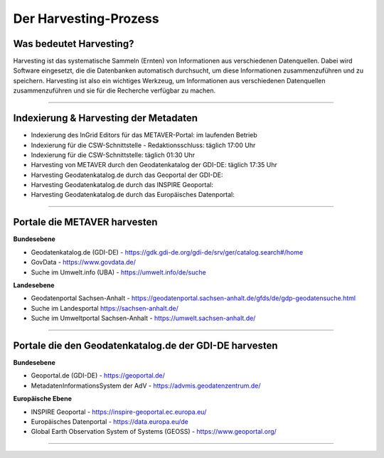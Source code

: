 
=======================
Der Harvesting-Prozess
=======================

-------------------------
Was bedeutet Harvesting?
-------------------------

Harvesting ist das systematische Sammeln (Ernten) von Informationen aus verschiedenen Datenquellen. Dabei wird Software eingesetzt, die die Datenbanken automatisch durchsucht, um diese Informationen zusammenzuführen und zu speichern. Harvesting ist also ein wichtiges Werkzeug, um Informationen aus verschiedenen Datenquellen zusammenzuführen und sie für die Recherche verfügbar zu machen.

------------------------------------------------------------------------------------------------------------

---------------------------------------
Indexierung & Harvesting der Metadaten
---------------------------------------

- Indexierung des InGrid Editors für das METAVER-Portal: im laufenden Betrieb
- Indexierung für die CSW-Schnittstelle - Redaktionsschluss: täglich 17:00 Uhr
- Indexierung für die CSW-Schnittstelle: täglich 01:30 Uhr


- Harvesting von METAVER durch den Geodatenkatalog der GDI-DE: täglich 17:35 Uhr
- Harvesting Geodatenkatalog.de durch das Geoportal der GDI-DE: 
- Harvesting Geodatenkatalog.de durch das INSPIRE Geoportal: 
- Harvesting Geodatenkatalog.de durch das Europäisches Datenportal: 


-------------------------------------------------------------------------------------------------------------

------------------------------
Portale die METAVER harvesten
------------------------------

**Bundesebene**

- Geodatenkatalog.de (GDI-DE) - https://gdk.gdi-de.org/gdi-de/srv/ger/catalog.search#/home
- GovData - https://www.govdata.de/
- Suche im Umwelt.info (UBA) - https://umwelt.info/de/suche


**Landesebene**

- Geodatenportal Sachsen-Anhalt - https://geodatenportal.sachsen-anhalt.de/gfds/de/gdp-geodatensuche.html
- Suche im Landesportal https://sachsen-anhalt.de/
- Suche im Umweltportal Sachsen-Anhalt - https://umwelt.sachsen-anhalt.de/


--------------------------------------------------------------------------------------------------------------

--------------------------------------------------------
Portale die den Geodatenkatalog.de der GDI-DE harvesten
--------------------------------------------------------

**Bundesebene**

- Geoportal.de (GDI-DE) - https://geoportal.de/
- MetadatenInformationsSystem der AdV - https://advmis.geodatenzentrum.de/


**Europäische Ebene**

- INSPIRE Geoportal - https://inspire-geoportal.ec.europa.eu/
- Europäisches Datenportal - https://data.europa.eu/de
- Global Earth Observation System of Systems (GEOSS) - https://www.geoportal.org/

---------------------------------------------------------------